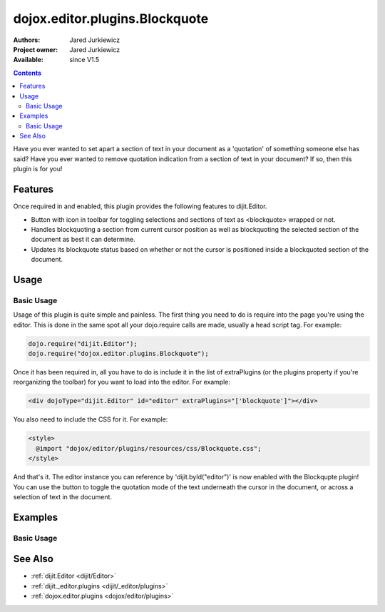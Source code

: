 .. _dojox/editor/plugins/Blockquote:

dojox.editor.plugins.Blockquote
===============================

:Authors: Jared Jurkiewicz
:Project owner: Jared Jurkiewicz
:Available: since V1.5

.. contents::
    :depth: 2

Have you ever wanted to set apart a section of text in your document as a 'quotation' of something someone else has said?  Have you ever wanted to remove quotation indication from a section of text in your document?  If so, then this plugin is for you!

========
Features
========

Once required in and enabled, this plugin provides the following features to dijit.Editor.

* Button with icon in toolbar for toggling selections and sections of text as <blockquote> wrapped or not.
* Handles blockquoting a section from current cursor position as well as blockquoting the selected section of the document as best it can determine.
* Updates its blockquote status based on whether or not the cursor is positioned inside a blockquoted section of the document.

=====
Usage
=====

Basic Usage
-----------
Usage of this plugin is quite simple and painless.  The first thing you need to do is require into the page you're using the editor.  This is done in the same spot all your dojo.require calls are made, usually a head script tag.  For example:

.. code-block :: javascript
 
    dojo.require("dijit.Editor");
    dojo.require("dojox.editor.plugins.Blockquote");


Once it has been required in, all you have to do is include it in the list of extraPlugins (or the plugins property if you're reorganizing the toolbar) for you want to load into the editor.  For example:

.. code-block :: html

  <div dojoType="dijit.Editor" id="editor" extraPlugins="['blockquote']"></div>


You also need to include the CSS for it.  For example:

.. code-block :: html

  <style>
    @import "dojox/editor/plugins/resources/css/Blockquote.css";
  </style>


And that's it.  The editor instance you can reference by 'dijit.byId("editor")' is now enabled with the Blockqupte plugin!  You can use the button to toggle the quotation mode of the text underneath the cursor in the document, or across a selection of text in the document.

========
Examples
========

Basic Usage
-----------

.. code-example::
  :djConfig: parseOnLoad: true
  :version: 1.4

  .. javascript::

    <script>
      dojo.require("dijit.form.Button");
      dojo.require("dijit.Editor");
      dojo.require("dojox.editor.plugins.Blockquote");
    </script>

  .. css::

    <style>
      @import "{{baseUrl}}dojox/editor/plugins/resources/css/Blockquote.css";
    </style>
    
  .. html::

    <b>Move the cursor around and select blockquote to blockquote a section of the document.</b>
    <br>
    <div dojoType="dijit.Editor" height="250px"id="input" extraPlugins="['blockquote']">
    <div>
    <br>
    blah blah & blah!
    <br>
    </div>
    <br>
    <table>
    <tbody>
    <tr>
    <td style="border-style:solid; border-width: 2px; border-color: gray;">One cell</td>
    <td style="border-style:solid; border-width: 2px; border-color: gray;">
    Two cell
    </td>
    </tr>
    </tbody>
    </table>
    <ul> 
    <li>item one</li>
    <li>
    item two
    </li>
    </ul>
    </div>

========
See Also
========

* :ref:`dijit.Editor <dijit/Editor>`
* :ref:`dijit._editor.plugins <dijit/_editor/plugins>`
* :ref:`dojox.editor.plugins <dojox/editor/plugins>`
